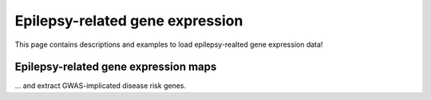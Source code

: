 .. _ep_genes:

Epilepsy-related gene expression
=========================================

This page contains descriptions and examples to load epilepsy-realted gene expression data!


Epilepsy-related gene expression maps
-----------------------------------------
... and extract GWAS-implicated disease risk genes.

.. tabs::

   .. code-tab:: py
       
        >>> ...


   .. code-tab:: matlab

        %% ...  




